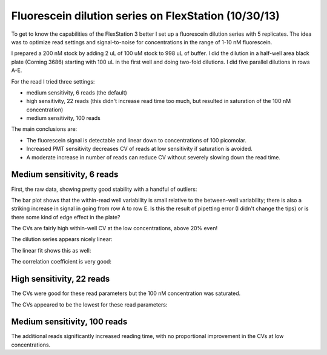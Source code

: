 Fluorescein dilution series on FlexStation (10/30/13)
=====================================================

To get to know the capabilities of the FlexStation 3 better I set up a
fluorescein dilution series with 5 replicates. The idea was to optimize read
settings and signal-to-noise for concentrations in the range of 1-10 nM
fluorescein.

I prepared a 200 nM stock by adding 2 uL of 100 uM stock to 998 uL of buffer.
I did the dilution in a half-well area black plate (Corning 3686) starting with
100 uL in the first well and doing two-fold dilutions. I did five parallel
dilutions in rows A-E.

For the read I tried three settings:

* medium sensitivity, 6 reads (the default)
* high sensitivity, 22 reads (this didn't increase read time too much, but
  resulted in saturation of the 100 nM concentration)
* medium sensitivity, 100 reads

The main conclusions are:

* The fluorescein signal is detectable and linear down to concentrations of
  100 picomolar.
* Increased PMT sensitivity decreases CV of reads at low sensitivity if
  saturation is avoided.
* A moderate increase in number of reads can reduce CV without severely slowing
  down the read time.

Medium sensitivity, 6 reads
---------------------------

First, the raw data, showing pretty good stability with a handful of outliers:

.. plot::
    :context:

    from tbidbaxlipo.plots.layout_131030 import *
    close('all')
    [timecourse_wells, timecourse_averages, timecourse_stds,
     conc_list, means, stds, log_concs, log_means, log_stds] = \
                    get_wells('131030_Fluorescein_Flex_Med_6read.txt', layout)
    plot_data(timecourse_wells, timecourse_averages, timecourse_stds)

The bar plot shows that the within-read well variability is small relative
to the between-well variability; there is also a striking increase in signal
in going from row A to row E. Is this the result of pipetting error (I didn't
change the tips) or is there some kind of edge effect in the plate?

.. plot::
    :context:

    close('all')
    plot_bar_plot(means, stds)

The CVs are fairly high within-well CV at the low concentrations, above 20%
even!

.. plot::
    :context:

    close('all')
    plot_cvs(means, stds, log_concs)

The dilution series appears nicely linear:

.. plot::
    :context:

    close('all')
    plot_dilution_series(conc_list, means, stds, log_concs, log_means, log_stds)

The linear fit shows this as well:

.. plot::
    :context:

    close('all')
    plot_fits(means, log_means, conc_list, log_concs)

The correlation coefficient is very good:

.. ipython:: python

    from tbidbaxlipo.plots.layout_131030 import *
    [timecourse_wells, timecourse_averages, timecourse_stds,
     conc_list, means, stds, log_concs, log_means, log_stds] = \
                    get_wells('131030_Fluorescein_Flex_Med_6read.txt', layout)
    plot_fits(means, log_means, conc_list, log_concs)

High sensitivity, 22 reads
--------------------------

The CVs were good for these read parameters but the 100 nM concentration was
saturated.

.. plot::
    :context:

    close('all')
    [timecourse_wells, timecourse_averages, timecourse_stds,
     conc_list, means, stds, log_concs, log_means, log_stds] = \
                    get_wells('131030_Fluorescein_Flex_High_22read.txt', layout)
    plot_data(timecourse_wells, timecourse_averages, timecourse_stds)

.. plot::
    :context:

    close('all')
    plot_bar_plot(means, stds)

The CVs appeared to be the lowest for these read parameters:

.. plot::
    :context:

    close('all')
    plot_cvs(means, stds, log_concs)

.. plot::
    :context:

    close('all')
    plot_dilution_series(conc_list, means, stds, log_concs, log_means, log_stds)

.. plot::
    :context:

    close('all')
    plot_fits(means, log_means, conc_list, log_concs)

.. ipython:: python

    [timecourse_wells, timecourse_averages, timecourse_stds,
     conc_list, means, stds, log_concs, log_means, log_stds] = \
                    get_wells('131030_Fluorescein_Flex_High_22read.txt', layout)
    plot_fits(means, log_means, conc_list, log_concs)

Medium sensitivity, 100 reads
-----------------------------

The additional reads significantly increased reading time, with no proportional
improvement in the CVs at low concentrations.

.. plot::
    :context:

    close('all')
    [timecourse_wells, timecourse_averages, timecourse_stds,
     conc_list, means, stds, log_concs, log_means, log_stds] = \
                    get_wells('131030_Fluorescein_Flex_Med_100read.txt', layout)
    plot_data(timecourse_wells, timecourse_averages, timecourse_stds)

.. plot::
    :context:

    close('all')
    plot_bar_plot(means, stds)

.. plot::
    :context:

    close('all')
    plot_cvs(means, stds, log_concs)

.. plot::
    :context:

    close('all')
    plot_dilution_series(conc_list, means, stds, log_concs, log_means, log_stds)

.. plot::
    :context:

    close('all')
    plot_fits(means, log_means, conc_list, log_concs)

.. ipython:: python

    [timecourse_wells, timecourse_averages, timecourse_stds,
     conc_list, means, stds, log_concs, log_means, log_stds] = \
                    get_wells('131030_Fluorescein_Flex_Med_100read.txt', layout)
    plot_fits(means, log_means, conc_list, log_concs)

